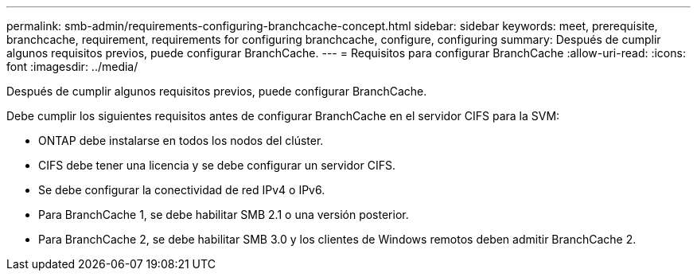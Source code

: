 ---
permalink: smb-admin/requirements-configuring-branchcache-concept.html 
sidebar: sidebar 
keywords: meet, prerequisite, branchcache, requirement, requirements for configuring branchcache, configure, configuring 
summary: Después de cumplir algunos requisitos previos, puede configurar BranchCache. 
---
= Requisitos para configurar BranchCache
:allow-uri-read: 
:icons: font
:imagesdir: ../media/


[role="lead"]
Después de cumplir algunos requisitos previos, puede configurar BranchCache.

Debe cumplir los siguientes requisitos antes de configurar BranchCache en el servidor CIFS para la SVM:

* ONTAP debe instalarse en todos los nodos del clúster.
* CIFS debe tener una licencia y se debe configurar un servidor CIFS.
* Se debe configurar la conectividad de red IPv4 o IPv6.
* Para BranchCache 1, se debe habilitar SMB 2.1 o una versión posterior.
* Para BranchCache 2, se debe habilitar SMB 3.0 y los clientes de Windows remotos deben admitir BranchCache 2.

